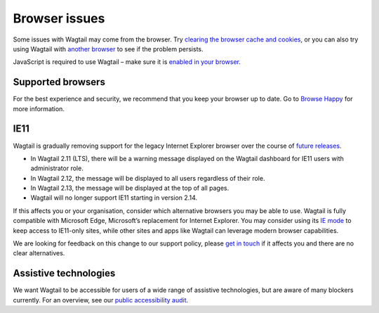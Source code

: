 Browser issues
~~~~~~~~~~~~~~

Some issues with Wagtail may come from the browser. Try `clearing the browser cache and cookies <https://www.refreshyourcache.com/>`_, or you can also try using Wagtail with `another browser <https://browsehappy.com/>`_ to see if the problem persists.

JavaScript is required to use Wagtail – make sure it is `enabled in your browser <https://www.enable-javascript.com/>`_.

Supported browsers
__________________

For the best experience and security, we recommend that you keep your browser up to date. Go to `Browse Happy <https://browsehappy.com/>`_ for more information.

.. _ie11:

IE11
____

Wagtail is gradually removing support for the legacy Internet Explorer browser over the course of `future releases <https://github.com/wagtail/wagtail/wiki/Release-schedule>`_.

* In Wagtail 2.11 (LTS), there will be a warning message displayed on the Wagtail dashboard for IE11 users with administrator role.
* In Wagtail 2.12, the message will be displayed to all users regardless of their role.
* In Wagtail 2.13, the message will be displayed at the top of all pages.
* Wagtail will no longer support IE11 starting in version 2.14.

If this affects you or your organisation, consider which alternative browsers you may be able to use.
Wagtail is fully compatible with Microsoft Edge, Microsoft’s replacement for Internet Explorer. You may consider using its `IE mode <https://docs.microsoft.com/en-us/deployedge/edge-ie-mode>`_ to keep access to IE11-only sites, while other sites and apps like Wagtail can leverage modern browser capabilities.

We are looking for feedback on this change to our support policy, please `get in touch <https://github.com/wagtail/wagtail/issues/6170>`_ if it affects you and there are no clear alternatives.

Assistive technologies
______________________

We want Wagtail to be accessible for users of a wide range of assistive technologies, but are aware of many blockers currently. For an overview, see our `public accessibility audit <https://docs.google.com/spreadsheets/d/1l7tnpEyJiC5BWE_JX0XCkknyrjxYA5T2aee5JgPnmi4/edit>`_.
